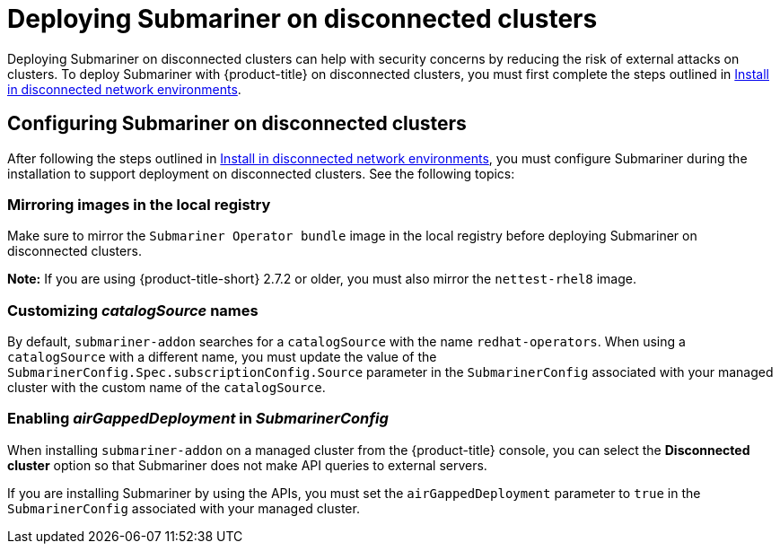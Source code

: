 [#deploying-submariner-disconnected]
= Deploying Submariner on disconnected clusters

Deploying Submariner on disconnected clusters can help with security concerns by reducing the risk of external attacks on clusters. To deploy Submariner with {product-title} on disconnected clusters, you must first complete the steps outlined in link:../../install/install_disconnected.adoc#install-on-disconnected-networks[Install in disconnected network environments]. 

[#configuring-submariner-disconnected]
== Configuring Submariner on disconnected clusters

After following the steps outlined in link:../../install/install_disconnected.adoc#install-on-disconnected-networks[Install in disconnected network environments], you must configure Submariner during the installation to support deployment on disconnected clusters. See the following topics:

[#mirroring-images]
=== Mirroring images in the local registry

Make sure to mirror the `Submariner Operator bundle` image in the local registry before deploying Submariner on disconnected clusters.

*Note:* If you are using {product-title-short} 2.7.2 or older, you must also mirror the `nettest-rhel8` image.

[#customizing-catalogsource-names]
=== Customizing _catalogSource_ names

By default, `submariner-addon` searches for a `catalogSource` with the name `redhat-operators`. When using a `catalogSource` with a different name, you must update the value of the `SubmarinerConfig.Spec.subscriptionConfig.Source` parameter in the `SubmarinerConfig` associated with your managed cluster with the custom name of the `catalogSource`.

[#enabling-airgappeddeployment-submarinerconfig]
=== Enabling _airGappedDeployment_ in _SubmarinerConfig_

When installing `submariner-addon` on a managed cluster from the {product-title} console, you can select the *Disconnected cluster* option so that Submariner does not make API queries to external servers.

If you are installing Submariner by using the APIs, you must set the `airGappedDeployment` parameter to `true` in the `SubmarinerConfig` associated with your managed cluster. 
